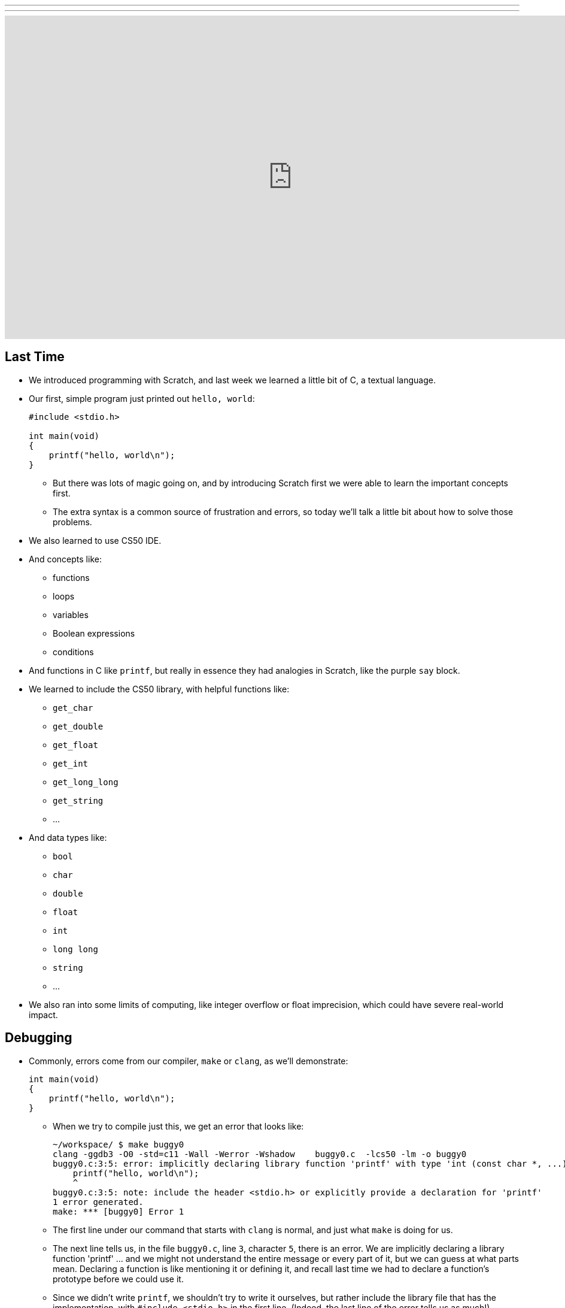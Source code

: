 ---
---
:author: Cheng Gong

video::2zPEHYoiyfc[youtube,height=540,width=960,options=notitle]

[t=0m0s]
== Last Time

* We introduced programming with Scratch, and last week we learned a little bit of C, a textual language.
* Our first, simple program just printed out `hello, world`:
+
[source, c]
----
#include <stdio.h>

int main(void)
{
    printf("hello, world\n");
}
----
** But there was lots of magic going on, and by introducing Scratch first we were able to learn the important concepts first.
** The extra syntax is a common source of frustration and errors, so today we'll talk a little bit about how to solve those problems.
* We also learned to use CS50 IDE.
* And concepts like:
** functions
** loops
** variables
** Boolean expressions
** conditions
* And functions in C like `printf`, but really in essence they had analogies in Scratch, like the purple `say` block.
* We learned to include the CS50 library, with helpful functions like:
** `get_char`
** `get_double`
** `get_float`
** `get_int`
** `get_long_long`
** `get_string`
** ...
* And data types like:
** `bool`
** `char`
** `double`
** `float`
** `int`
** `long long`
** `string`
** ...
* We also ran into some limits of computing, like integer overflow or float imprecision, which could have severe real-world impact.

[t=1m0s]
== Debugging

* Commonly, errors come from our compiler, `make` or `clang`, as we'll demonstrate:
+
[source, c]
----
int main(void)
{
    printf("hello, world\n");
}
----
** When we try to compile just this, we get an error that looks like:
+
[source]
----
~/workspace/ $ make buggy0
clang -ggdb3 -O0 -std=c11 -Wall -Werror -Wshadow    buggy0.c  -lcs50 -lm -o buggy0
buggy0.c:3:5: error: implicitly declaring library function 'printf' with type 'int (const char *, ...)' [-Werror]
    printf("hello, world\n");
    ^
buggy0.c:3:5: note: include the header <stdio.h> or explicitly provide a declaration for 'printf'
1 error generated.
make: *** [buggy0] Error 1
----
** The first line under our command that starts with `clang` is normal, and just what `make` is doing for us.
** The next line tells us, in the file `buggy0.c`, line `3`, character `5`, there is an error. We are implicitly declaring a library function 'printf' ... and we might not understand the entire message or every part of it, but we can guess at what parts mean. Declaring a function is like mentioning it or defining it, and recall last time we had to declare a function's prototype before we could use it.
** Since we didn't write `printf`, we shouldn't try to write it ourselves, but rather include the library file that has the implementation, with `#include <stdio.h>` in the first line. (Indeed, the last line of the error tells us as much!)
* Now if we `make` our new file, everything should work.
+
[source, c]
----
#include <stdio.h>

int main(void)
{
    printf("hello, world\n");
}
----
* The first problem set introduced you to `help50`, a command written by staff which will help explain some errors that you still don't understand.
* Now let's try another buggy program:
+
[source, c]
----
#include <stdio.h>

int main(void)
{
    string s = get_string();
    printf("hello, %s\n", s);
}
----
** Oh boy, trying to `make` that resulted in `7 errors generated`. But scrolling up a little and fixing the first one first is generally a good idea. We see:
+
[source]
----
buggy0.c:5:5: error: use of undeclared identifier 'string'; did you mean 'stdin'?
    string s = get_string();
    ^~~~~~
    stdin
----
** We definitely meant to say `string`, so why is the compiler a little confused? Well, `string` and `get_string()` both come from the CS50 library, so we need to `#include` that too.
* Now let's try to print a `#` 10 times:
+
[source, c]
----
#include <stdio.h>

int main(void)
{
    for (int i = 0; i <= 10; i++)
    {
        printf("#\n");
    }
}
----
** Remember that a `for` loop like this one sets some variable to a starting count, checks to see whether we've reached the number of repeats, and then runs the code inside and adds to the counter.
* We can compile this without any issues, but when we run it, we see 11 `#` symbols, not 10 like we wanted.
* So let's include a new function from the CS50 Library, `eprintf`, that prints out errors (or anything we want to mark as special) to the screen:
+
[source, c]
----
#include <cs50.h>
#include <stdio.h>

int main(void)
{
    for (int i = 0; i <= 10; i++)
    {
        printf("#\n");
        eprintf("i is now %i\n", i);
    }
}
----
* Now we see a bunch of input:
+
[source]
----
~/workspace/ $ ./buggy0
#
buggy0:buggy0.c:9: i is now 0
#
buggy0:buggy0.c:9: i is now 1
#
buggy0:buggy0.c:9: i is now 2
#
buggy0:buggy0.c:9: i is now 3
#
buggy0:buggy0.c:9: i is now 4
#
buggy0:buggy0.c:9: i is now 5
#
buggy0:buggy0.c:9: i is now 6
#
buggy0:buggy0.c:9: i is now 7
#
buggy0:buggy0.c:9: i is now 8
#
buggy0:buggy0.c:9: i is now 9
#
buggy0:buggy0.c:9: i is now 10
----
** So it seems like `eprintf` is telling us the name of our program, the name of the file it's from, and the line number it's on.
** Hm, between 0 and 10, there are actually 11 numbers since we started at 0. So we could change our loop to stop before 10 with `i < 10`, or start with `int i = 1`. But conventionally, we like to start counting at the lowest number, 0, and stop before we reach the number of repeats we want.
** So now we can fix our error, remove the `eprintf`, and call this program done.
* Let's try one more:
+
[source, c]
----
#include <cs50.h>
#include <stdio.h>

int get_negative_int();

int main(void)
{
    int i = get_negative_int();
    printf("%i is a negative integer\n", i);
}

int get_negative_int(void)
{
    int n;
    do
    {
        printf("n is ");
        n = get_int();
    }
    while (n > 0);
    return n;
}
----
** A lot going on here, but we can figure it out. Inside `get_negative_int`, we create a new variable `n`, and get an int from the user while `n > 0`. Then we return it.
** `get_negative_int()` has `void` inside its parentheses, since it doesn't take any arguments, but it has an `int` in front, since that's the type of data we get back from it.
** Our program compiles, so we probably have a logical error. Let's run it and try a few numbers:
+
[source]
----
~/workspace/ $ ./buggy3
n is 1
n is 2
n is 3
n is 50
n is -50
-50 is a negative integer
~/workspace/ $ ./buggy3
n is -1
-1 is a negative integer
~/workspace/ $ ./buggy3
n is -2
-2 is a negative integer
~/workspace/ $ ./buggy3
n is 0
0 is a negative integer
----
** Hmm, it seems to work except for that very last case. Well, we could look at our code to try and figure out where that error happens, but once our program gets more complex we'll need some better tools too.
** We can use another CS50 tool called `debug50`, which lets us run our program step by step, line by line, and look at what's happening.
* Let's run:
+
[source]
----
~/workspace/ $ debug50 ./buggy3
n is
----
** A panel just popped up to the right, with a lot going on:
+
image::debug50.png[alt="debug50", width=200]
* But if we type in a number for our program, it seems to do the normal thing and tell us it's exiting:
+
[source]
----
~/workspace/ $ debug50 ./buggy3
n is -1
-1 is a negative integer

Child exited with status 0
GDBserver exiting

~/workspace/ $
----
** This really just means that our program finished and so the debugger will stop running, too.
* So we can click in the extra space next to a line, and a red dot will appear, which will tell the debugger to pause the program:
+
image::breakpoint.png[alt="Breakpoint", width=400]
* Now as soon as we run the same command, we'll stop at that line and the debugger will tell us about our variables:
+
image::variables.png[alt="Variables", width=300]
* So now let's click the button next to the blue triangle at the top (which reads `Step Over` if you hover over it), which runs this line.
* And now in our terminal we'll see the prompt, and if we type in `-1` to the prompt again, we'll see that our variable has changed in the debugger. We'll also see the line we're on under `Call Stack` in the debugger, and if we press the Step Over button again, we'll see our `-1` printed out. Finally, if we press Step Over one last time (on the ending brace for `main` in our program), everything is complete and exits like before.
* Let's run it again with the same command, but this time instead of clicking `Step Over`, we'll click the button next to it (that looks like an arrow pointing downwards), and `Step Into` the function.
* And all of a sudden we'll jump to the first statement (the others are declaring variables and constructs, but not doing anything) in our `get_negative_int` function:
+
image::step_into.png[alt="Stepping into a function", width=300]
** We'll put in a number, `0`, and press `Step Over` since the next line is just `get_int` which we know works.
** But now we're on the last line, `return n;`, instead of inside the loop like we'd otherwise want. (Remember the whole point of all this was to get a negative number!)
** So we see that our variable `n` is `0`, and the condition was `while (n > 0)`.
** Since `0` isn't greater than `0`, the loop doesn't continue, and we aren't asked for another number.
** So all we need was to change the condition to `while (n >= 0)`, and now our program should work correctly.
* There's another, less technical way to debug called rubber duck debugging. When a programmer is working alone, it's a useful technique for them to imagine having a toy rubber duck, and explaining their code to the rubber duck. Sometimes, hearing ourselves give an explanation out loud can be useful in realizing where our errors might be!
* And if that doesn't work out, CS50 has a whole support staff ready to help!

[t=2m0s]
== Things to Know

* CS50 Problem Sets are evaluated on 4 axes, scope, correctness, design, and style.
** Scope is the amount of the problem set you've attempted.
** Correctness is whether your program works as it's supposed to.
** Design is how well written your program is, based on qualities like efficiency and duplicated code, etc.
** Style is how well-formatted your code is, where your indents are the same and your variables have appropriate names.
* Each of these axes will have a grade ranging from 1 to 5, and there's no need to worry about scores of 3s, with some 2s and 4s, in the beginning, since you'll have lots of room to grow and improve over the semester.
* The axes are also weighted with the following formula:
** scope x (correctness x 3 + design x 2 + style x 1)
* CS50 also takes academic honesty very seriously, and over years there's been a small, but significant fraction of students who have been involved in issues. Since we have the technological ability to compare all submissions to problem sets to each other, and past years, and any sources online, we tend to catch more cases than other courses.
* Our policy can be shortened to just "Be reasonable." And more descriptively, "The essence of all work you submit to this course must be your own."
* We're happy to allow classmates, TFs, friends to help you, but "... when asking for help, you may show your code to others, but you may not view theirs ..."
* This is explained more in the syllabus, and if you still have questions, please reach out to David or our head TFs for guidance!
* We also have a regret clause, "If you commit some act that is not reasonable but bring it to the attention of the course's heads within 72 hours, the course may impose local sanctions that may include an unsatisfactory or failing grade for work submitted, but the course will not refer the matter for further disciplinary action except in cases of repeated acts."

[t=3m0s]
== Cryptography

* Now we dive into our first real-world application, crytography, or the ability to send and receive secret (encrypted) messages.
* We watch a short clip from the movie A Christmas Story, where a child, Ralphie,  excitedly decodes a secret message from the radio with a ring that maps letters to other letters, only to find that it is just an advertisement for Ovaltine, a beverage popular many years ago.
* A method like that can be categorized as secret-key cryptography, where the sender and the receiver know some secret value, code, or phrase that can be used to encrypt and decrypt information.
* Cryptography can also be reduced to an algorithm that takes inputs and produces outputs.
* Inputs are the key and plaintext, or the message in unencrypted form that anyone can read, and the output is the ciphertext, or the encrypted message that only someone with the key can decrypt, or unscramble.
* So let's start by figuring out what a `string` really is. It's a sequence of characters, in an array (a list of things right next to each other) in memory.
* If we wanted to store Zamyla's name, `Zamyla`, we'd put each character in a box:
+
[source]
----
-------------------------
| Z | a | m | y | l | a |
-------------------------
----
* And this is important beacause we want to change one character at a time, say `A` to `B` and `B` to `C`.
* We can see this in action with the following program:
+
[source, c]
----
#include <cs50.h>
#include <stdio.h>
#include <string.h>

int main(void)
{
    string s = get_string();
    for (int i = 0; i < strlen(s); i++)
    {
        printf("%c\n", s[i]);
    }
}
----
** First, we include a new library, `string.h`, that includes functions to help us work with strings. Then we get a string `s` from the user, and for the length of the string, `strlen(s)`, we print out a character, whatever `s[i]` is. And `s[i]` is just the notation to get whatever is in that position of an array. So the loop will start with `i` set to `0`, meaning we get `s[0]`, the first character in the string, then `s[1]`, then `s[2]`, and so on, until each character of the string is printed out:
+
[source]
----
Z
a
m
y
l
a
----
* But what happens if, say, a user types in a really really long string or does something that causes an error? Well, `get_string()`, and certain other functions in C, can return a special value called `NULL`. And so to be safe, it's good practice to check that `s` is not `NULL` before we try to do something with it:
+
[source, c]
----
#include <cs50.h>
#include <stdio.h>
#include <string.h>

int main(void)
{
    string s = get_string();
    if (s != NULL)
    {
        for (int i = 0; i < strlen(s); i++)
        {
            printf("%c\n", s[i]);
        }
    }
}
----
** A `!=` means "not equal to" in C, and `get_string` can either return a string value or `NULL`, so we can proceed if `s != NULL` since it has to be a string value if it isn't `NULL`.
* So now our program, if we just wanted it to print each character on a line, would be correct. But how might we improve the design? Well, recall that a `for` loop first initializes a value, checks a condition, and after each iteration, increments the value. So on each pass of the loop, we're checking if `i < strlen(s)`. But `strlen()` is a function that we call, passing it `s` as an argument, and using the value it returns to compare with `i`. Each time, we're calculating the length of the string even though we don't have to. A better solution might look like this:
+
[source, c]
----
#include <cs50.h>
#include <stdio.h>
#include <string.h>

int main(void)
{
    string s = get_string();
    if (s != NULL)
    {
        for (int i = 0, n = strlen(s); i < n; i++)
        {
            printf("%c\n", s[i]);
        }
    }
}
----
** This is a little fancier, but we're just setting another variable, `n`, to the length of `s` at the beginning, and now we compare two numbers each time and not have to recalculate the length of the string.
* For style, our variable names are short, since we only have a few of them. We could comment our code:
+
[source, c]
----
#include <cs50.h>
#include <stdio.h>
#include <string.h>

int main(void)
{
    // ask user for input
    string s = get_string();

    // make sure get_string returned a string
    if (s != NULL)
    {
        // iterate over the characters in s one at a time
        for (int i = 0, n = strlen(s); i < n; i++)
        {
            // print i'th character in s
            printf("%c\n", s[i]);
        }
    }
}
----
** We explain the more interesting lines of our code in words. The `//` at the beginning of a line marks it as a comment, which means the compiler will ignore it. But now the code is understandable to humans.
* In C, there's another feature called `typecasting` that lets you convert one type of data to another. Characters are stored in memory as binary numbers, so we can convert them back and forth.
* Remember that ASCII is a standard for mapping characters to letters. Here are some sample ones:
+
[source]
----
A   B   C   D   E   F   G   H   I  ...
65  66  67  68  69  70  71  72  73  ...

a   b   c   d   e   f   g   h   i   ...
97  98  99  100 101 102 103 104 105 ...
----
* We can experiment with this program:
+
[source, c]
----
#include <stdio.h>

int main(void)
{
    for (int i = 65; i < 65 + 26; i++)
    {
        printf("%c is %i\n", (char) i, i);
    }
}
----
** We print out `i` as a character by typecasting it, using `(char) i` to tell our program to treat `i` as a character.
* Now if we compile and run our program, we get:
+
[source]
----
A is 65
B is 66
C is 67
...
Z is 90
----
* But we can actually just say `printf("%c is %i\n", i, i);`, and `i` will be printed out as a character too, since `printf` knows `%c` means that `i` should be formatted as a character.
* But wait, if we can treat numbers like characters, we can also treat characters like numbers:
+
[source, c]
----
#include <stdio.h>

int main(void)
{
    for (char c = 'A'; c <= 'Z'; c++)
    {
        printf("%c is %i\n", c, c);
    }
}
----
** Now we're using `c` like we would an integer `i`, and this iterates through all the capital letters like before. And since characters have an integer value due to ASCII, we can compare them to each other.
* There's another pattern with ASCII characters: a lowercase letter has a value exactly 32 higher than the same letter in uppercase.
* Maybe we can apply this:
+
[source, c]
----
#include <cs50.h>
#include <stdio.h>
#include <string.h>

int main(void)
{
    string s = get_string();
    if (s != NULL)
    {
        for (int i = 0, n = strlen(s); i < n; i++)
        {
            if (s[i] >= 'a' && s[i] <= 'z')
            {
                printf("%c", s[i] - ('a' - 'A'));
            }
            else
            {
                printf("%c", s[i]);
            }
        }
        printf("\n");
    }
}
----
** The first few lines we're familiar with already, where we're getting a string from the user, and iterating over each character of the string.
** Inside the loop, for each character, if the character is between `a` and `z` inclusive, which means if it's lowercase, we print out `s[i] - ('a' - 'A')`, which is the character minus the difference between a lowercase letter and an uppercase letter. Which makes it uppercase! (We could have also just used `32`, but it's more understandable to show where we got that value from.)
** Otherwise, if it's not a lowercase value, we just print it out.
* But we could even use a function that comes with C, `toupper`, in the library `ctype.h` (and we'd discover it through looking around reference books or online):
+
[source, c]
----
#include <cs50.h>
#include <ctype.h>
#include <stdio.h>
#include <string.h>

int main(void)
{
    string s = get_string();
    if (s != NULL)
    {
        for (int i = 0, n = strlen(s); i < n; i++)
        {
            if (islower(s[i]))
            {
                printf("%c", toupper(s[i]));
            }
            else
            {
                printf("%c", s[i]);
            }
        }
        printf("\n");
    }
}
----
* And in fact, `toupper` only changes lowercase letters to uppercase, so we can really just:
+
[source, c]
----
#include <cs50.h>
#include <ctype.h>
#include <stdio.h>
#include <string.h>

int main(void)
{
    string s = get_string();
    if (s != NULL)
    {
        for (int i = 0, n = strlen(s); i < n; i++)
        {
            printf("%c", toupper(s[i]));
        }
        printf("\n");
    }
}
----
** We can use the command `man toupper` in our terminal to read about functions or  commands, like `man strlen` or `man printf`. We can use our arrow keys to scroll up and down (it's pretty old school), and `q` to quit.
** And even if `toupper` didn't come with C, it would have been better design for us to implement it as a separate function, since our `main` function is much easier to understand now.
* Let's go even further in exploring strings by trying to implement a different function, `strlen`, ourselves:
+
[source, c]
----
#include <cs50.h>
#include <stdio.h>

int main(void)
{
    string s = get_string();
    int n = 0;
    while (s[n] != '\0')
    {
        n++;
    }
    printf("%i\n", n);
}
----
** We'll get a string as usual, and create a variable `n` to store some number. We'll start it at `0`, and while `s[n]`, the character at that index in `s`, isn't something called `\0`, we'll increase `n`.
** But why does this work? Turns out, strings are stored with a character at the end marking the end of a string, since there's no predetermined length, so a string in memory really looks like:
+
[source]
----
------------------------------
| Z | a | m | y | l | a | \0 |
------------------------------
----
* We can represent more of our computer's memory as a grid:
+
[source]
----
-----------------------------------
| Z | a | m | y  | l | a | \0 | A |
-----------------------------------
| n | d | i | \0 |   |   |    |   |
-----------------------------------
|   |   |   |    |   |   |    |   |
-----------------------------------
|   |   |   |    |   |   |    |   |
-----------------------------------
----
** We can imagine each byte (each box in this grid) of memory as labeled from `0` to `31`, since there are 32 bytes total. And to keep track of where strings start, we can simply remember the start of our string in memory, in the case of `Zamyla`, `0`, and `Andi`, `7`. Indeed, a string in C is just the location of the first character in memory.
** And with `\0`, C indicates the end of our string.
* Integers, and other data types, too, are stored in the same way in memory, even if they take up more bytes.
* Once we understand that data is just bytes in memory, we can manipulate all of it and can do everything by writing a program.
* And https://reference.cs50.net has lots of useful information too, about functions that come with C.

[t=4m0s]
== Command-Line Arguments

* Let's use what we've learned to dig deeper into command-line arguments.
* So far, we've used `int main(void)` to start our programs. The `void` keyword in particular is indicating that our program takes no arguments.
* But what if we want to write programs that take input from the command line, or words after the program name when we run it in the terminal? For example, we might run `make hello` or `make cough0`, and the second word there is an argument to our program `hello`.
* It turns out, we can start our program with this: `int main(int argc, string argv[])` and it will receive those command-line arguments.
* Now our program will receive two arguments. The first is an integer named `argc`, as in argument count, that tells us how many arguments we got. The second is an array, or list, of strings, called `argv`, as in argument vector. This list of strings can be accessed with the same syntax as we do for characters in a string (since a string is just an array of characters), like `argv[0]`.
* Let's see this in action:
+
[source, c]
----
#include <cs50.h>
#include <stdio.h>

int main(int argc, string argv[])
{
    if (argc == 2)
    {
        printf("hello, %s\n", argv[1]);
    }
    else
    {
        printf("hello, world\n");
    }
}
----
** This program, when we run it, will return something like the following if we give it a command-line argument:
+
[source]
----
~/workspace/ $ ./argv0 hello
hello, hello
----
** We used `argv[1]` because `argv[0]` is always the name of the program itself.
** When we run just `./argv0`, `argc` passed to our program will be `1`, so it will just say `hello, world`.
* Let's do this, to see how we can iterate over an array:
+
[source, c]
----
#include <cs50.h>
#include <stdio.h>

int main(int argc, string argv[])
{
    for (int i = 0; i < argc; i++)
    {
        printf("%s\n", argv[i]);
    }
}
----
** This program prints out each argument, or each string in `argv`, as it goes through the indexes from `0` to `argc`, which tells us how many strings are in `argv`.
* We can be even cooler. Since we know `argv` is an array of strings and each string is an array of characters, we can directly access characters from `argv`:
+
[source, c]
----
#include <cs50.h>
#include <stdio.h>
#include <string.h>

int main(int argc, string argv[])
{
    // iterate over strings in argv
    for (int i = 0; i < argc; i++)
    {
        // iterate over characters in current string
        for (int j = 0, n = strlen(argv[i]); j < n; j++)
        {
            // print j'th character in i'th string
            printf("%c\n", argv[i][j]);
        }
        printf("\n");
    }
}
----
** The outer `for` loop, with `i`, is iterating over each string in `argv`.
** The inner `for` loop, with `j`, looks at `argv[i]`, and for each character in it, prints it on a new line.
** Then the inner loop repeats for the next string.
** With `argv[i][j]` we can get an individual character in `argv`.
* So what about ``main``'s output? It turns out, `main` also returns some value by default. When a program exits successfully, it returns a number `0` to indicate as much. A non-zero number, on the other hand, is used to represent an error.
* Of course, we want to see this firsthand:
+
[source, c]
----
#include <cs50.h>
#include <stdio.h>

int main(int argc, string argv[])
{
    if (argc != 2)
    {
        printf("missing command-line argument\n");
        return 1;
    }
    printf("hello, %s\n", argv[1]);
    return 0;
}
----
** Now, if the program doesn't get a command-line argument, the program will quit by returning, and with the value `1`.
** Otherwise, we'll print the argument and explicitly return the value `0` as we exit.
* We can see the exit code in terminal like this:
+
[source]
----
~/workspace/ $ ./exit
missing command-line argument
~/workspace/ $ echo $?
1
----
** `$?` is a magic symbol for the previous program's exit code, and `echo` is a command-line program that just prints out values.
** We might not look for this often, but debuggers and other programs might look for it to determine if there were any errors.
* Don't forget, an array is a chunk of continuous memory, with each of the elements inside contiguous, back-to-back-to-back. And those elements are generally the same data type, as we commonly have arrays of characters or integers. We'll need this construct to solve more complex problems, like sorting and searching.
* Phew, what an exciting day! More fun to come next week!
